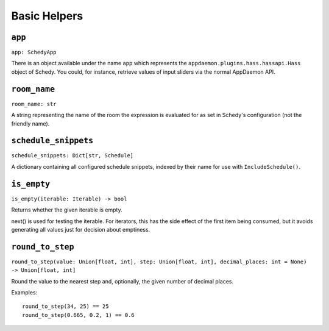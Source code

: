 Basic Helpers
=============

``app``
-------

``app: SchedyApp``

There is an object available under the name ``app`` which represents
the ``appdaemon.plugins.hass.hassapi.Hass`` object of Schedy. You could,
for instance, retrieve values of input sliders via the normal AppDaemon
API.


``room_name``
-------------

``room_name: str``

A string representing the name of the room the expression is evaluated
for as set in Schedy's configuration (not the friendly name).


``schedule_snippets``
---------------------

``schedule_snippets: Dict[str, Schedule]``

A dictionary containing all configured schedule snippets, indexed by
their name for use with ``IncludeSchedule()``.


``is_empty``
------------

``is_empty(iterable: Iterable) -> bool``

Returns whether the given iterable is empty.

next() is used for testing the iterable. For iterators, this has the
side effect of the first item being consumed, but it avoids generating
all values just for decision about emptiness.


``round_to_step``
-----------------

``round_to_step(value: Union[float, int], step: Union[float, int], decimal_places: int = None) -> Union[float, int]``

Round the value to the nearest step and, optionally, the given number
of decimal places.

Examples:

::

    round_to_step(34, 25) == 25
    round_to_step(0.665, 0.2, 1) == 0.6
